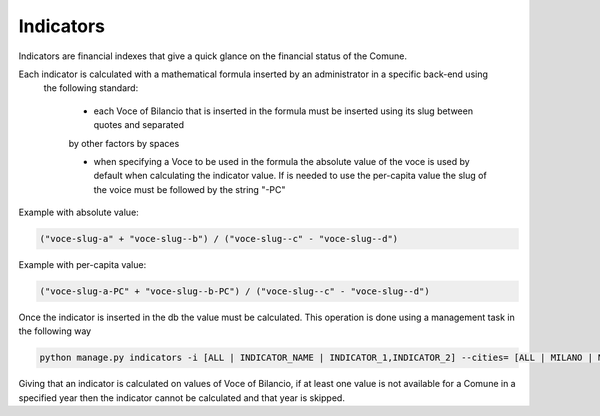 Indicators
==========

Indicators are financial indexes that give a quick glance on the financial status of the Comune.

Each indicator is calculated with a mathematical formula inserted by an administrator in a specific back-end using
 the following standard:

  - each Voce of Bilancio that is inserted in the formula must be inserted using its slug between quotes and separated
  by other factors by spaces

  - when specifying a Voce to be used in the formula the absolute value of the voce is used by default
    when calculating the indicator value.
    If is needed to use the per-capita value the slug of the voice must be followed by the string "-PC"

Example with absolute value:

.. code-block::

   ("voce-slug-a" + "voce-slug--b") / ("voce-slug--c" - "voce-slug--d")



Example with per-capita value:

.. code-block::

   ("voce-slug-a-PC" + "voce-slug--b-PC") / ("voce-slug--c" - "voce-slug--d")



Once the indicator is inserted in the db the value must be calculated. This operation is done using a management
task in the following way

.. code-block:: bash

    python manage.py indicators -i [ALL | INDICATOR_NAME | INDICATOR_1,INDICATOR_2] --cities= [ALL | MILANO | MILANO,ROMA] --year=2001-2012 -v 3


Giving that an indicator is calculated on values of Voce of Bilancio, if at least one value is not available
for a Comune in a specified year then the indicator cannot be calculated and that year is skipped.
